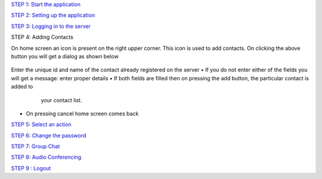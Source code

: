 `STEP 1: Start the application <https://github.com/raehasandalwala/Project-Reports/blob/master/Video%20Chat/Client.rst>`_

`STEP 2: Setting up the application <https://github.com/raehasandalwala/Project-Reports/blob/master/Video%20Chat/C-Step2.rst>`_

`STEP 3: Logging in to the server <https://github.com/raehasandalwala/Project-Reports/blob/master/Video%20Chat/C-Step3.rst>`_

STEP 4: Adding Contacts

On home screen an icon is present on the right upper corner. This icon is used to add contacts.
On clicking the above button you will get a dialog as shown below
 .. image::
    https://raw.github.com/raehasandalwala/Project-Reports/master/Video%20Chat/images/12.png
   
Enter the unique id and name of the contact already registered on the server
• If you do not enter either of the fields you will get a message: enter proper details
• If both fields are filled then on pressing the add button, the particular contact is added to
  your contact list.
 .. image::
    https://raw.github.com/raehasandalwala/Project-Reports/master/Video%20Chat/images/13.png
   
• On pressing cancel home screen comes back

`STEP 5: Select an action <https://github.com/raehasandalwala/Project-Reports/blob/master/Video%20Chat/C-Step5.rst>`_

`STEP 6: Change the password <https://github.com/raehasandalwala/Project-Reports/blob/master/Video%20Chat/C-Step6.rst>`_

`STEP 7: Group Chat <https://github.com/raehasandalwala/Project-Reports/blob/master/Video%20Chat/C-Step7.rst>`_

`STEP 8: Audio Conferencing <https://github.com/raehasandalwala/Project-Reports/blob/master/Video%20Chat/C-Step8.rst>`_

`STEP 9 : Logout <https://github.com/raehasandalwala/Project-Reports/blob/master/Video%20Chat/C-Step9.rst>`_

